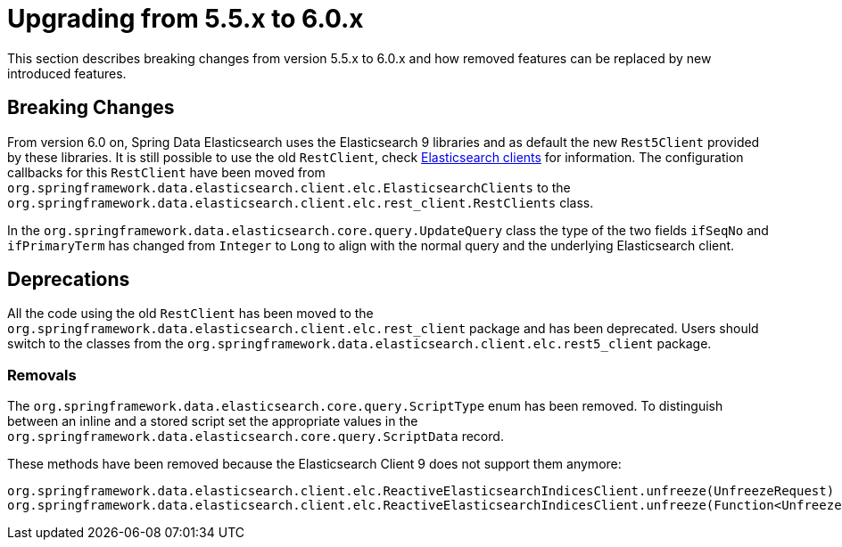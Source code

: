 [[elasticsearch-migration-guide-5.5-6.0]]
= Upgrading from 5.5.x to 6.0.x

This section describes breaking changes from version 5.5.x to 6.0.x and how removed features can be replaced by new introduced features.

[[elasticsearch-migration-guide-5.5-6.0.breaking-changes]]
== Breaking Changes

From version 6.0 on, Spring Data Elasticsearch uses the Elasticsearch 9 libraries and as default the new `Rest5Client` provided by these libraries. It is still possible to use the old `RestClient`, check xref:elasticsearch/clients.adoc[Elasticsearch clients] for information. The configuration callbacks for this `RestClient` have been moved from `org.springframework.data.elasticsearch.client.elc.ElasticsearchClients` to the `org.springframework.data.elasticsearch.client.elc.rest_client.RestClients` class.

In the `org.springframework.data.elasticsearch.core.query.UpdateQuery` class the type of the two fields `ifSeqNo` and `ifPrimaryTerm` has changed from `Integer` to `Long` to align with the normal query and the underlying Elasticsearch client.

[[elasticsearch-migration-guide-5.5-6.0.deprecations]]
== Deprecations

All the code using the old `RestClient` has been moved to the `org.springframework.data.elasticsearch.client.elc.rest_client` package and has been deprecated. Users should switch to the classes from the `org.springframework.data.elasticsearch.client.elc.rest5_client` package.


=== Removals

The `org.springframework.data.elasticsearch.core.query.ScriptType` enum has been removed. To distinguish between an inline and a stored script set the appropriate values in the `org.springframework.data.elasticsearch.core.query.ScriptData` record.

These methods have been removed because the Elasticsearch Client 9 does not support them anymore:
```
org.springframework.data.elasticsearch.client.elc.ReactiveElasticsearchIndicesClient.unfreeze(UnfreezeRequest)
org.springframework.data.elasticsearch.client.elc.ReactiveElasticsearchIndicesClient.unfreeze(Function<UnfreezeRequest.Builder, ObjectBuilder<UnfreezeRequest>>)
```
